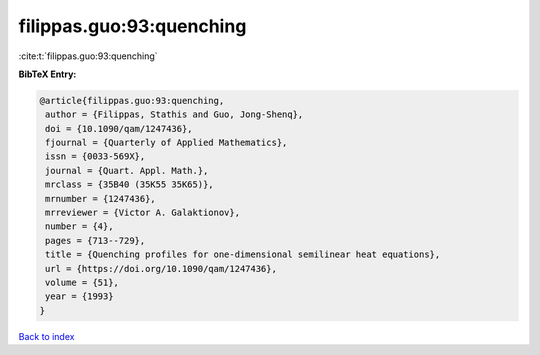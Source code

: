 filippas.guo:93:quenching
=========================

:cite:t:`filippas.guo:93:quenching`

**BibTeX Entry:**

.. code-block:: bibtex

   @article{filippas.guo:93:quenching,
    author = {Filippas, Stathis and Guo, Jong-Shenq},
    doi = {10.1090/qam/1247436},
    fjournal = {Quarterly of Applied Mathematics},
    issn = {0033-569X},
    journal = {Quart. Appl. Math.},
    mrclass = {35B40 (35K55 35K65)},
    mrnumber = {1247436},
    mrreviewer = {Victor A. Galaktionov},
    number = {4},
    pages = {713--729},
    title = {Quenching profiles for one-dimensional semilinear heat equations},
    url = {https://doi.org/10.1090/qam/1247436},
    volume = {51},
    year = {1993}
   }

`Back to index <../By-Cite-Keys.rst>`_
